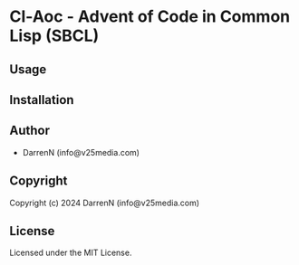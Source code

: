 * Cl-Aoc  - Advent of Code in Common Lisp (SBCL)

** Usage

** Installation

** Author

+ DarrenN (info@v25media.com)

** Copyright

Copyright (c) 2024 DarrenN (info@v25media.com)

** License

Licensed under the MIT License.
